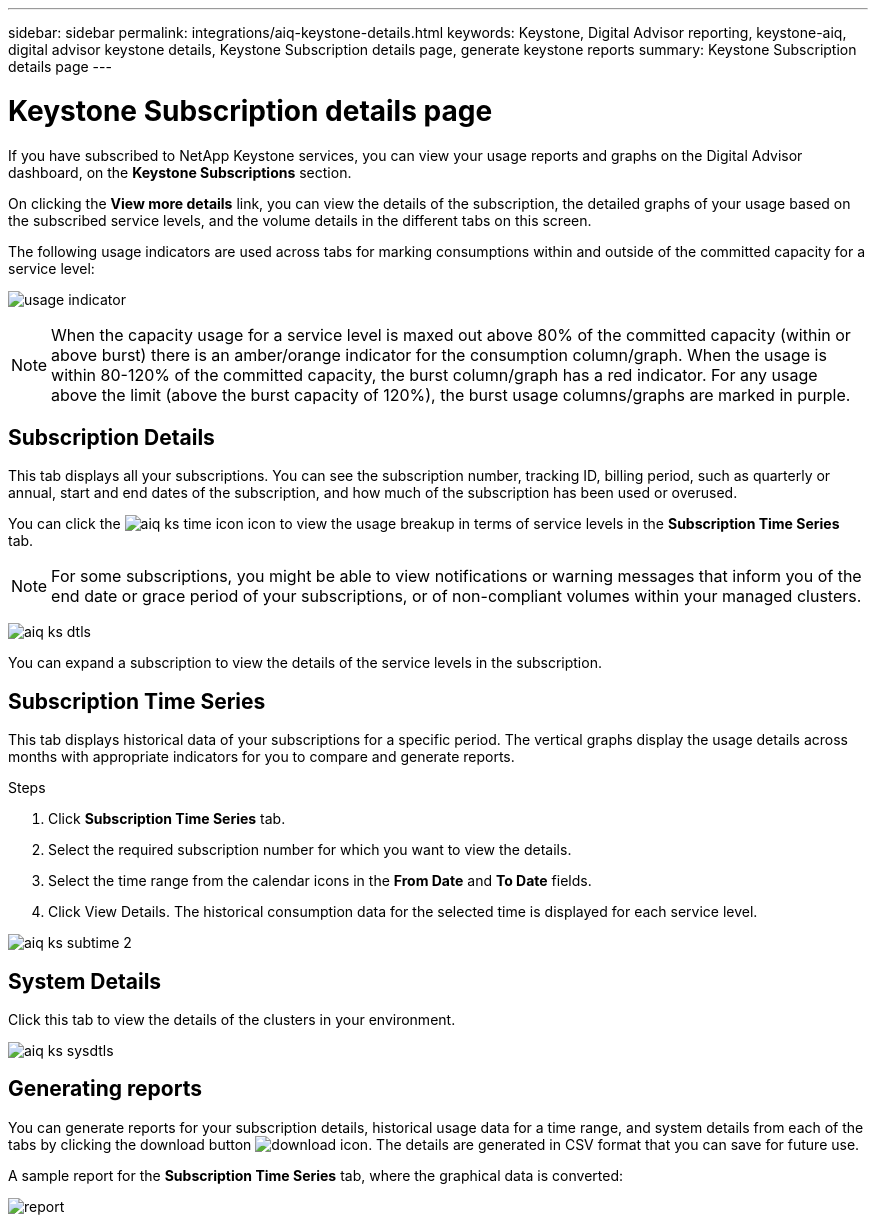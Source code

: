 ---
sidebar: sidebar
permalink: integrations/aiq-keystone-details.html
keywords: Keystone, Digital Advisor reporting, keystone-aiq, digital advisor keystone details, Keystone Subscription details page, generate keystone reports 
summary: Keystone Subscription details page
---

= Keystone Subscription details page
:hardbreaks:
:nofooter:
:icons: font
:linkattrs:
:imagesdir: ../media/

[.lead]
If you have subscribed to NetApp Keystone services, you can view your usage reports and graphs on the Digital Advisor dashboard, on the *Keystone Subscriptions* section.

On clicking the *View more details* link, you can view the details of the subscription, the detailed graphs of your usage based on the subscribed service levels, and the volume details in the different tabs on this screen.

The following usage indicators are used across tabs for marking consumptions within and outside of the committed capacity for a service level:

image:usage-indicator.png[]

[NOTE]
When the capacity usage for a service level is maxed out above 80% of the committed capacity (within or above burst) there is an amber/orange indicator for the consumption column/graph. When the usage is within 80-120% of the committed capacity, the burst column/graph has a red indicator. For any usage above the limit (above the burst capacity of 120%), the burst usage columns/graphs are marked in purple.

== Subscription Details
This tab displays all your subscriptions. You can see the subscription number, tracking ID, billing period, such as quarterly or annual, start and end dates of the subscription, and how much of the subscription has been used or overused. 

You can click the image:aiq-ks-time-icon.png[] icon to view the usage breakup in terms of service levels in the *Subscription Time Series* tab.

[NOTE]
For some subscriptions, you might be able to view notifications or warning messages that inform you of the end date or grace period of your subscriptions, or of non-compliant volumes within your managed clusters. 

image:aiq-ks-dtls.png[]

You can expand a subscription to view the details of the service levels in the subscription. 


== Subscription Time Series
This tab displays historical data of your subscriptions for a specific period. The vertical graphs display the usage details across months with appropriate indicators for you to compare and generate reports.

.Steps
. Click *Subscription Time Series* tab.
. Select the required subscription number for which you want to view the details.
. Select the time range from the calendar icons in the *From Date* and *To Date* fields.
. Click View Details. The historical consumption data for the selected time is displayed for each service level.


image:aiq-ks-subtime-2.png[]

== System Details
Click this tab to view the details of the clusters in your environment.


image:aiq-ks-sysdtls.png[]

== Generating reports
You can generate reports for your subscription details, historical usage data for a time range, and system details from each of the tabs by clicking the download button image:download-icon.png[]. The details are generated in CSV format that you can save for future use.

A sample report for the *Subscription Time Series* tab, where the graphical data is converted:

image:report.png[]